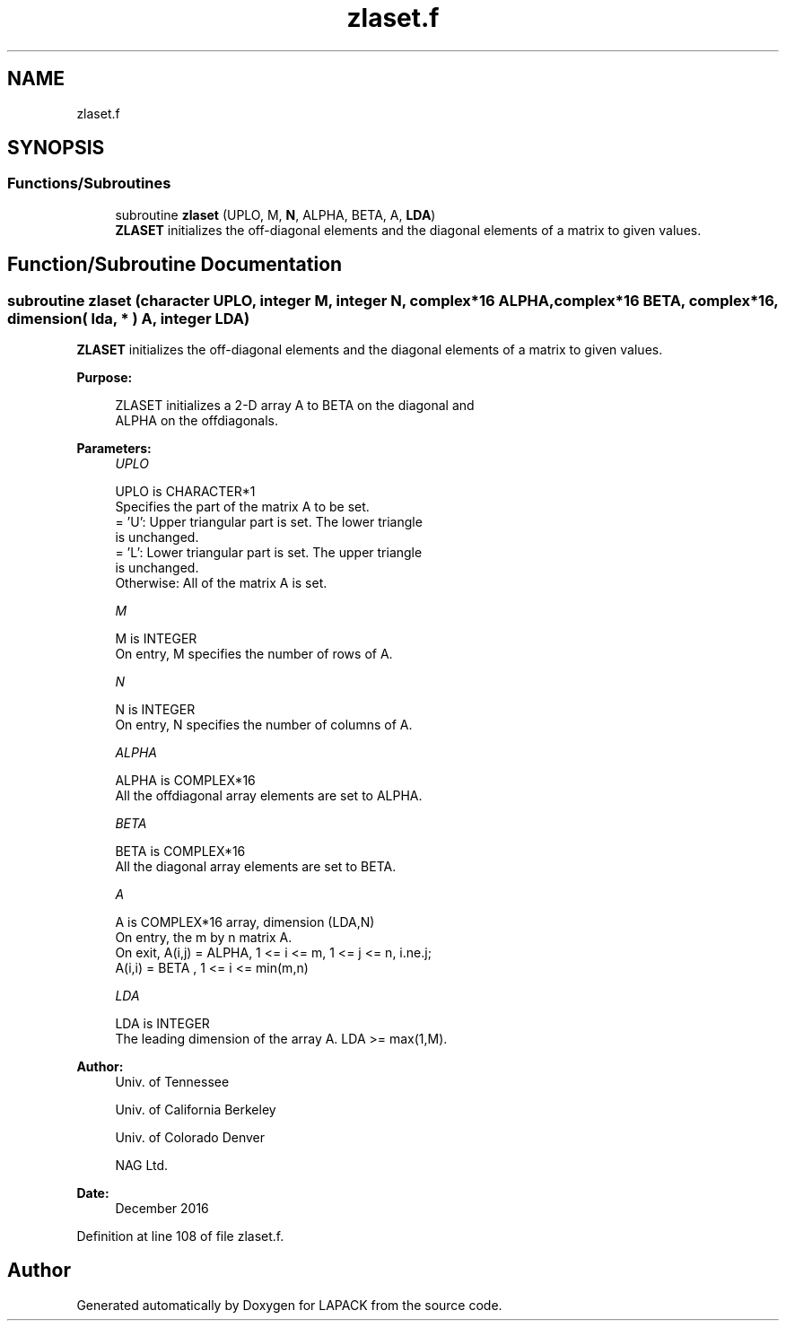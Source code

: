 .TH "zlaset.f" 3 "Tue Nov 14 2017" "Version 3.8.0" "LAPACK" \" -*- nroff -*-
.ad l
.nh
.SH NAME
zlaset.f
.SH SYNOPSIS
.br
.PP
.SS "Functions/Subroutines"

.in +1c
.ti -1c
.RI "subroutine \fBzlaset\fP (UPLO, M, \fBN\fP, ALPHA, BETA, A, \fBLDA\fP)"
.br
.RI "\fBZLASET\fP initializes the off-diagonal elements and the diagonal elements of a matrix to given values\&. "
.in -1c
.SH "Function/Subroutine Documentation"
.PP 
.SS "subroutine zlaset (character UPLO, integer M, integer N, complex*16 ALPHA, complex*16 BETA, complex*16, dimension( lda, * ) A, integer LDA)"

.PP
\fBZLASET\fP initializes the off-diagonal elements and the diagonal elements of a matrix to given values\&.  
.PP
\fBPurpose: \fP
.RS 4

.PP
.nf
 ZLASET initializes a 2-D array A to BETA on the diagonal and
 ALPHA on the offdiagonals.
.fi
.PP
 
.RE
.PP
\fBParameters:\fP
.RS 4
\fIUPLO\fP 
.PP
.nf
          UPLO is CHARACTER*1
          Specifies the part of the matrix A to be set.
          = 'U':      Upper triangular part is set. The lower triangle
                      is unchanged.
          = 'L':      Lower triangular part is set. The upper triangle
                      is unchanged.
          Otherwise:  All of the matrix A is set.
.fi
.PP
.br
\fIM\fP 
.PP
.nf
          M is INTEGER
          On entry, M specifies the number of rows of A.
.fi
.PP
.br
\fIN\fP 
.PP
.nf
          N is INTEGER
          On entry, N specifies the number of columns of A.
.fi
.PP
.br
\fIALPHA\fP 
.PP
.nf
          ALPHA is COMPLEX*16
          All the offdiagonal array elements are set to ALPHA.
.fi
.PP
.br
\fIBETA\fP 
.PP
.nf
          BETA is COMPLEX*16
          All the diagonal array elements are set to BETA.
.fi
.PP
.br
\fIA\fP 
.PP
.nf
          A is COMPLEX*16 array, dimension (LDA,N)
          On entry, the m by n matrix A.
          On exit, A(i,j) = ALPHA, 1 <= i <= m, 1 <= j <= n, i.ne.j;
                   A(i,i) = BETA , 1 <= i <= min(m,n)
.fi
.PP
.br
\fILDA\fP 
.PP
.nf
          LDA is INTEGER
          The leading dimension of the array A.  LDA >= max(1,M).
.fi
.PP
 
.RE
.PP
\fBAuthor:\fP
.RS 4
Univ\&. of Tennessee 
.PP
Univ\&. of California Berkeley 
.PP
Univ\&. of Colorado Denver 
.PP
NAG Ltd\&. 
.RE
.PP
\fBDate:\fP
.RS 4
December 2016 
.RE
.PP

.PP
Definition at line 108 of file zlaset\&.f\&.
.SH "Author"
.PP 
Generated automatically by Doxygen for LAPACK from the source code\&.
